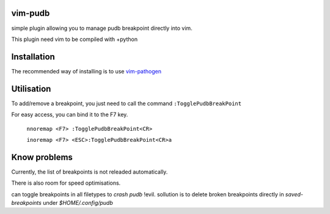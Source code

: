 vim-pudb
========

simple plugin allowing you to manage pudb breakpoint directly into vim.

This plugin need vim to be compiled with +python

Installation
============

The recommended way of installing is to use `vim-pathogen`_


Utilisation
===========
To add/remove a breakpoint, you just need to call the command ``:TogglePudbBreakPoint``

For easy access, you can bind it to the F7 key.


    ``nnoremap <F7> :TogglePudbBreakPoint<CR>``

    ``inoremap <F7> <ESC>:TogglePudbBreakPoint<CR>a``

.. _vim-pathogen: https://github.com/tpope/vim-pathogen#readme

Know problems
=============
Currently, the list of breakpoints is not releaded automatically. 

There is also room for speed optimisations.

can toggle breakpoints in all filetypes to `crash pudb` !evil. 
sollution is to delete broken breakpoints directly in `saved-breakpoints` under
`$HOME/.config/pudb`
